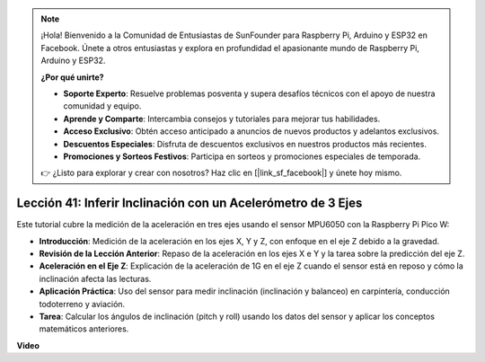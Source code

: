 .. note::

    ¡Hola! Bienvenido a la Comunidad de Entusiastas de SunFounder para Raspberry Pi, Arduino y ESP32 en Facebook. Únete a otros entusiastas y explora en profundidad el apasionante mundo de Raspberry Pi, Arduino y ESP32.

    **¿Por qué unirte?**

    - **Soporte Experto**: Resuelve problemas posventa y supera desafíos técnicos con el apoyo de nuestra comunidad y equipo.
    - **Aprende y Comparte**: Intercambia consejos y tutoriales para mejorar tus habilidades.
    - **Acceso Exclusivo**: Obtén acceso anticipado a anuncios de nuevos productos y adelantos exclusivos.
    - **Descuentos Especiales**: Disfruta de descuentos exclusivos en nuestros productos más recientes.
    - **Promociones y Sorteos Festivos**: Participa en sorteos y promociones especiales de temporada.

    👉 ¿Listo para explorar y crear con nosotros? Haz clic en [|link_sf_facebook|] y únete hoy mismo.

Lección 41: Inferir Inclinación con un Acelerómetro de 3 Ejes
=============================================================================

Este tutorial cubre la medición de la aceleración en tres ejes usando el sensor MPU6050 con la Raspberry Pi Pico W:

* **Introducción**: Medición de la aceleración en los ejes X, Y y Z, con enfoque en el eje Z debido a la gravedad.
* **Revisión de la Lección Anterior**: Repaso de la aceleración en los ejes X e Y y la tarea sobre la predicción del eje Z.
* **Aceleración en el Eje Z**: Explicación de la aceleración de 1G en el eje Z cuando el sensor está en reposo y cómo la inclinación afecta las lecturas.
* **Aplicación Práctica**: Uso del sensor para medir inclinación (inclinación y balanceo) en carpintería, conducción todoterreno y aviación.
* **Tarea**: Calcular los ángulos de inclinación (pitch y roll) usando los datos del sensor y aplicar los conceptos matemáticos anteriores.

**Video**

.. raw:: html

    <iframe width="700" height="500" src="https://www.youtube.com/embed/z_rsMH-0MSw?si=lhff9dLCsf7mnJom" title="YouTube video player" frameborder="0" allow="accelerometer; autoplay; clipboard-write; encrypted-media; gyroscope; picture-in-picture; web-share" allowfullscreen></iframe>

